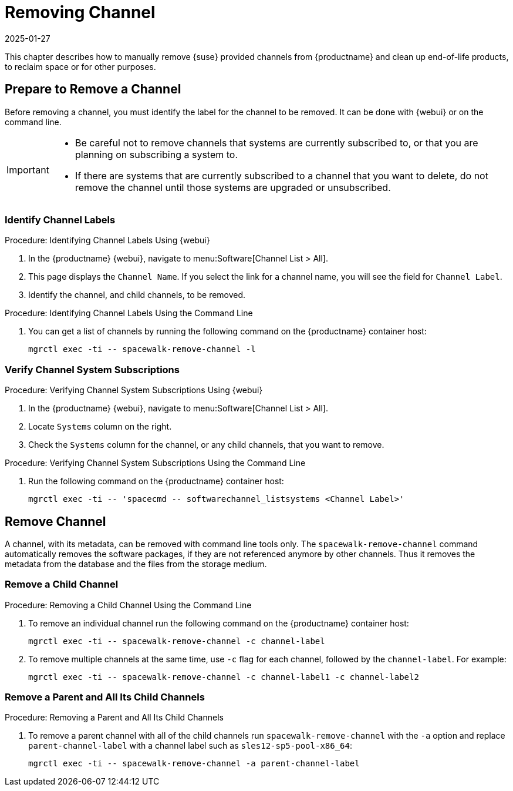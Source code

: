 [[workflow-removing-channel]]
= Removing Channel
:revdate: 2025-01-27
:page-revdate: {revdate}


This chapter describes how to manually remove {suse} provided channels from {productname} and clean up end-of-life products, to reclaim space or for other purposes.




[[preparing-to-remove-channel]]
== Prepare to Remove a Channel

Before removing a channel, you must identify the label for the channel to be removed.
It can be done with {webui} or on the command line.

[IMPORTANT]
====
* Be careful not to remove channels that systems are currently subscribed to, or that you are planning on subscribing a system to.
* If there are systems that are currently subscribed to a channel that you want to delete, do not remove the channel until those systems are upgraded or unsubscribed.
====


=== Identify Channel Labels

.Procedure: Identifying Channel Labels Using {webui}
[role=procedure]
. In the {productname} {webui}, navigate to menu:Software[Channel List > All].
. This page displays the [label]``Channel Name``.
  If you select the link for a channel name, you will see the field for [literal]``Channel Label``.
. Identify the channel, and child channels, to be removed.


.Procedure: Identifying Channel Labels Using the Command Line
[role=procedure]

. You can get a list of channels by running the following command on the {productname} container host:
+
----
mgrctl exec -ti -- spacewalk-remove-channel -l
----


===  Verify Channel System Subscriptions

.Procedure: Verifying Channel System Subscriptions Using {webui}

. In the {productname} {webui}, navigate to menu:Software[Channel List > All].
. Locate [literal]``Systems`` column on the right.
. Check the [literal]``Systems`` column for the channel, or any child channels, that you want to remove.


.Procedure: Verifying Channel System Subscriptions Using the Command Line

. Run the following command on the {productname} container host:
+
----
mgrctl exec -ti -- 'spacecmd -- softwarechannel_listsystems <Channel Label>'
----


[[removing-channel]]
== Remove Channel

A channel, with its metadata, can be removed with command line tools only.
The [command]``spacewalk-remove-channel`` command automatically removes the software packages, if they are not referenced anymore by other channels.
Thus it removes the metadata from the database and the files from the storage medium.



=== Remove a Child Channel

.Procedure: Removing a Child Channel Using the Command Line

. To remove an individual channel run the following command on the {productname} container host:
+
----
mgrctl exec -ti -- spacewalk-remove-channel -c channel-label
----
+
. To remove multiple channels at the same time, use [literal]``-c`` flag for each channel, followed by the [literal]``channel-label``.
  For example:
+
----
mgrctl exec -ti -- spacewalk-remove-channel -c channel-label1 -c channel-label2
----


=== Remove a Parent and All Its Child Channels

.Procedure: Removing a Parent and All Its Child Channels
. To remove a parent channel with all of the child channels run [command]``spacewalk-remove-channel`` with the [option]``-a`` option and replace [literal]``parent-channel-label`` with a channel label such as [literal]``sles12-sp5-pool-x86_64``:
+
----
mgrctl exec -ti -- spacewalk-remove-channel -a parent-channel-label
----

